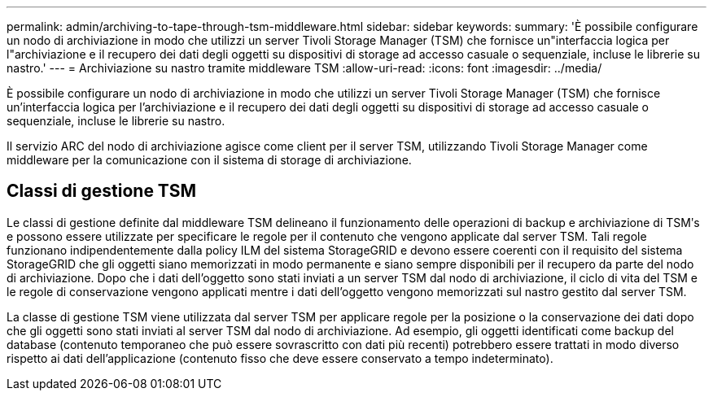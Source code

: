 ---
permalink: admin/archiving-to-tape-through-tsm-middleware.html 
sidebar: sidebar 
keywords:  
summary: 'È possibile configurare un nodo di archiviazione in modo che utilizzi un server Tivoli Storage Manager (TSM) che fornisce un"interfaccia logica per l"archiviazione e il recupero dei dati degli oggetti su dispositivi di storage ad accesso casuale o sequenziale, incluse le librerie su nastro.' 
---
= Archiviazione su nastro tramite middleware TSM
:allow-uri-read: 
:icons: font
:imagesdir: ../media/


[role="lead"]
È possibile configurare un nodo di archiviazione in modo che utilizzi un server Tivoli Storage Manager (TSM) che fornisce un'interfaccia logica per l'archiviazione e il recupero dei dati degli oggetti su dispositivi di storage ad accesso casuale o sequenziale, incluse le librerie su nastro.

Il servizio ARC del nodo di archiviazione agisce come client per il server TSM, utilizzando Tivoli Storage Manager come middleware per la comunicazione con il sistema di storage di archiviazione.



== Classi di gestione TSM

Le classi di gestione definite dal middleware TSM delineano il funzionamento delle operazioni di backup e archiviazione di TSMʹs e possono essere utilizzate per specificare le regole per il contenuto che vengono applicate dal server TSM. Tali regole funzionano indipendentemente dalla policy ILM del sistema StorageGRID e devono essere coerenti con il requisito del sistema StorageGRID che gli oggetti siano memorizzati in modo permanente e siano sempre disponibili per il recupero da parte del nodo di archiviazione. Dopo che i dati dell'oggetto sono stati inviati a un server TSM dal nodo di archiviazione, il ciclo di vita del TSM e le regole di conservazione vengono applicati mentre i dati dell'oggetto vengono memorizzati sul nastro gestito dal server TSM.

La classe di gestione TSM viene utilizzata dal server TSM per applicare regole per la posizione o la conservazione dei dati dopo che gli oggetti sono stati inviati al server TSM dal nodo di archiviazione. Ad esempio, gli oggetti identificati come backup del database (contenuto temporaneo che può essere sovrascritto con dati più recenti) potrebbero essere trattati in modo diverso rispetto ai dati dell'applicazione (contenuto fisso che deve essere conservato a tempo indeterminato).
